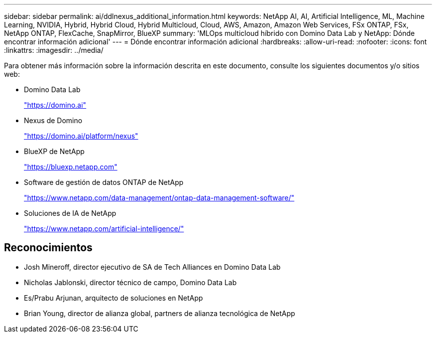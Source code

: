 ---
sidebar: sidebar 
permalink: ai/ddlnexus_additional_information.html 
keywords: NetApp AI, AI, Artificial Intelligence, ML, Machine Learning, NVIDIA, Hybrid, Hybrid Cloud, Hybrid Multicloud, Cloud, AWS, Amazon, Amazon Web Services, FSx ONTAP, FSx, NetApp ONTAP, FlexCache, SnapMirror, BlueXP 
summary: 'MLOps multicloud híbrido con Domino Data Lab y NetApp: Dónde encontrar información adicional' 
---
= Dónde encontrar información adicional
:hardbreaks:
:allow-uri-read: 
:nofooter: 
:icons: font
:linkattrs: 
:imagesdir: ../media/


[role="lead"]
Para obtener más información sobre la información descrita en este documento, consulte los siguientes documentos y/o sitios web:

* Domino Data Lab
+
link:https://domino.ai["https://domino.ai"]

* Nexus de Domino
+
link:https://domino.ai/platform/nexus["https://domino.ai/platform/nexus"]

* BlueXP de NetApp
+
link:https://bluexp.netapp.com["https://bluexp.netapp.com"]

* Software de gestión de datos ONTAP de NetApp
+
link:https://www.netapp.com/data-management/ontap-data-management-software/["https://www.netapp.com/data-management/ontap-data-management-software/"]

* Soluciones de IA de NetApp
+
link:https://www.netapp.com/artificial-intelligence/["https://www.netapp.com/artificial-intelligence/"]





== Reconocimientos

* Josh Mineroff, director ejecutivo de SA de Tech Alliances en Domino Data Lab
* Nicholas Jablonski, director técnico de campo, Domino Data Lab
* Es/Prabu Arjunan, arquitecto de soluciones en NetApp
* Brian Young, director de alianza global, partners de alianza tecnológica de NetApp

